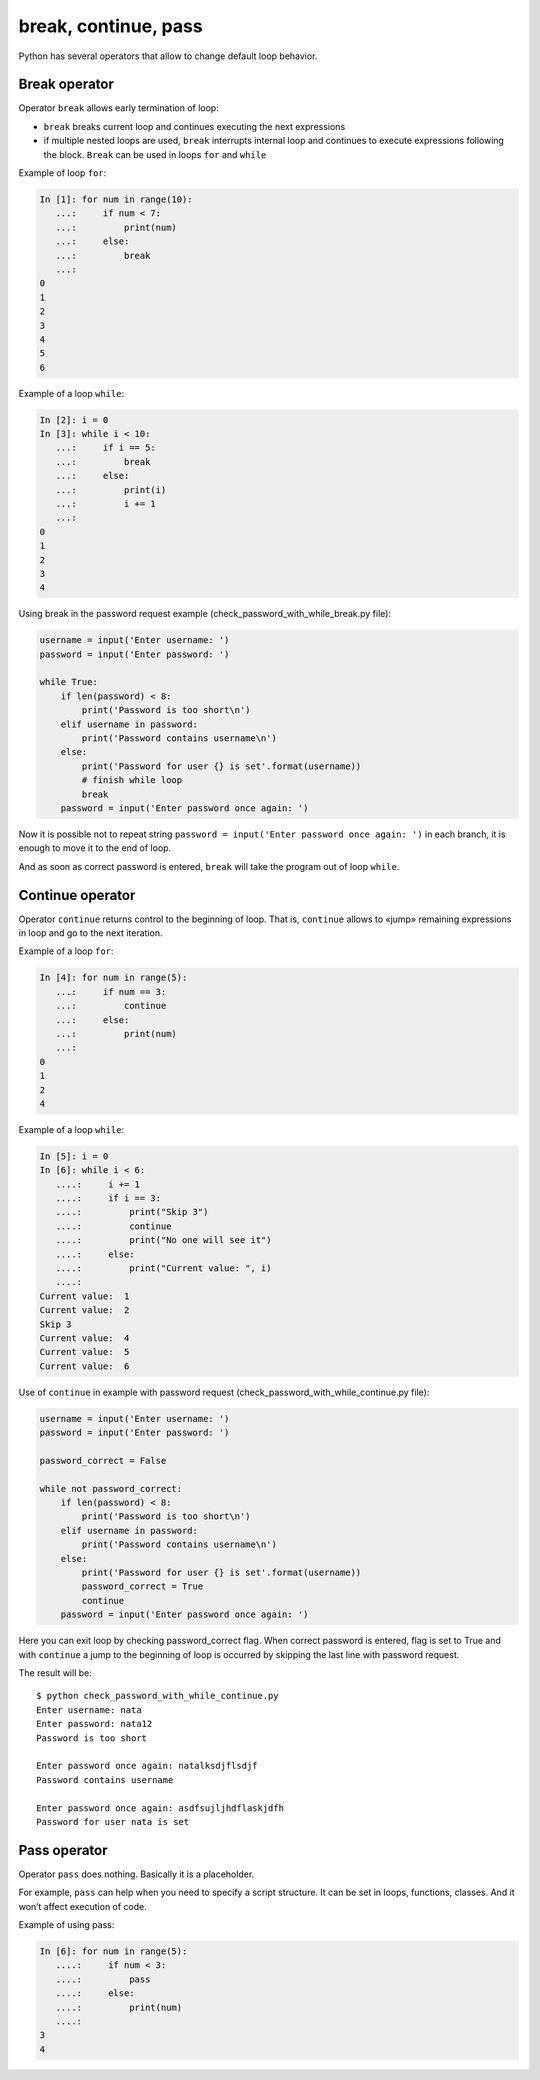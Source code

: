 break, continue, pass
---------------------

Python has several operators that allow to change default loop behavior.

Break operator
~~~~~~~~~~~~~~

Operator ``break`` allows early termination of loop:

* ``break`` breaks current loop and continues executing the next expressions
* if multiple nested loops are used, ``break`` interrupts internal loop and continues to execute expressions following the block. ``Break`` can be used in loops ``for`` and ``while``

Example of loop ``for``:

.. code:: python

    In [1]: for num in range(10):
       ...:     if num < 7:
       ...:         print(num)
       ...:     else:
       ...:         break
       ...:
    0
    1
    2
    3
    4
    5
    6

Example of a loop ``while``:

.. code:: python

    In [2]: i = 0
    In [3]: while i < 10:
       ...:     if i == 5:
       ...:         break
       ...:     else:
       ...:         print(i)
       ...:         i += 1
       ...:
    0
    1
    2
    3
    4

Using break in the password request example (check_password_with_while_break.py file):

.. code:: python

    username = input('Enter username: ')
    password = input('Enter password: ')

    while True:
        if len(password) < 8:
            print('Password is too short\n')
        elif username in password:
            print('Password contains username\n')
        else:
            print('Password for user {} is set'.format(username))
            # finish while loop
            break
        password = input('Enter password once again: ')

Now it is possible not to repeat string ``password = input('Enter password once again: ')`` in each branch, it is enough to move it to the end of loop.

And as soon as  correct password is entered, ``break`` will take the program out of loop ``while``.

Continue operator
~~~~~~~~~~~~~~~~~

Operator ``continue`` returns control to the beginning of loop. That is, ``continue`` allows to «jump» remaining expressions in loop and go to the next iteration.

Example of a loop ``for``:

.. code:: python

    In [4]: for num in range(5):
       ...:     if num == 3:
       ...:         continue
       ...:     else:
       ...:         print(num)
       ...:
    0
    1
    2
    4

Example of a loop ``while``:

.. code:: python

    In [5]: i = 0
    In [6]: while i < 6:
       ....:     i += 1
       ....:     if i == 3:
       ....:         print("Skip 3")
       ....:         continue
       ....:         print("No one will see it")
       ....:     else:
       ....:         print("Current value: ", i)
       ....:
    Current value:  1
    Current value:  2
    Skip 3
    Current value:  4
    Current value:  5
    Current value:  6

Use of ``continue`` in example with password request (check_password_with_while_continue.py file):

.. code:: python

    username = input('Enter username: ')
    password = input('Enter password: ')

    password_correct = False

    while not password_correct:
        if len(password) < 8:
            print('Password is too short\n')
        elif username in password:
            print('Password contains username\n')
        else:
            print('Password for user {} is set'.format(username))
            password_correct = True
            continue
        password = input('Enter password once again: ')

Here you can exit loop by checking password_correct flag. When correct password is entered, flag is set to True and with ``continue`` a jump to the beginning of loop is occurred by skipping the last line with password request.

The result will be:

::

    $ python check_password_with_while_continue.py
    Enter username: nata
    Enter password: nata12
    Password is too short

    Enter password once again: natalksdjflsdjf
    Password contains username

    Enter password once again: asdfsujljhdflaskjdfh
    Password for user nata is set

Pass operator
~~~~~~~~~~~~~

Operator ``pass`` does nothing. Basically it is a placeholder.

For example, ``pass`` can help when you need to specify a script structure. It can be set in loops, functions, classes. And it won’t affect execution of code.

Example of using pass:

.. code:: python

    In [6]: for num in range(5):
       ....:     if num < 3:
       ....:         pass
       ....:     else:
       ....:         print(num)
       ....:
    3
    4

